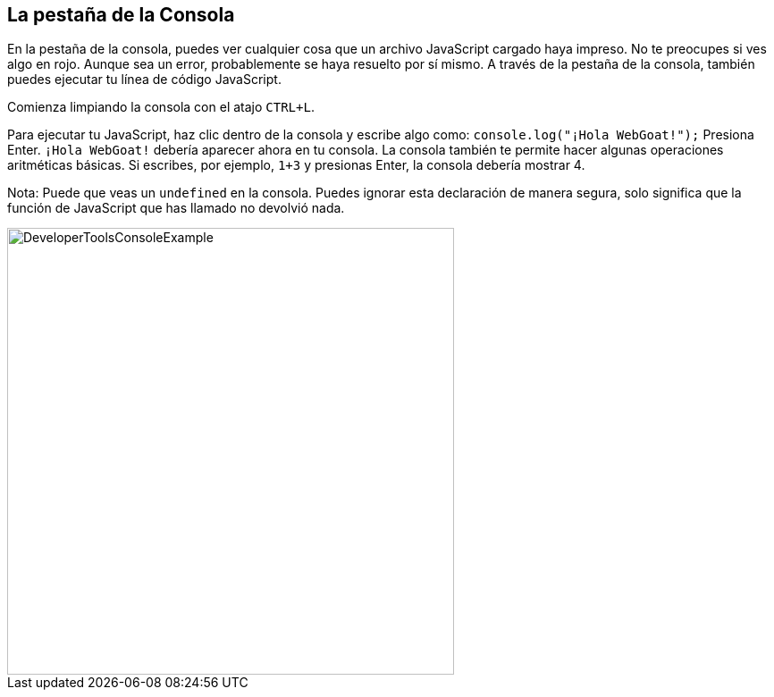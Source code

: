 == La pestaña de la Consola

En la pestaña de la consola, puedes ver cualquier cosa que un archivo JavaScript cargado haya impreso.
No te preocupes si ves algo en rojo. Aunque sea un error, probablemente se haya resuelto por sí mismo.
A través de la pestaña de la consola, también puedes ejecutar tu línea de código JavaScript.

Comienza limpiando la consola con el atajo `CTRL+L`.

Para ejecutar tu JavaScript, haz clic dentro de la consola y escribe algo como:
`console.log("¡Hola WebGoat!");` Presiona Enter. `¡Hola WebGoat!` debería aparecer ahora en tu consola.
La consola también te permite hacer algunas operaciones aritméticas básicas. Si escribes, por ejemplo, `1+3` y presionas Enter, la consola debería mostrar 4.

Nota: Puede que veas un `undefined` en la consola. Puedes ignorar esta declaración de manera segura, solo significa que la función de JavaScript que has llamado no devolvió nada.

image::images/ChromeDev_Console_Ex.jpg[DeveloperToolsConsoleExample,500,500,style="lesson-image"]
